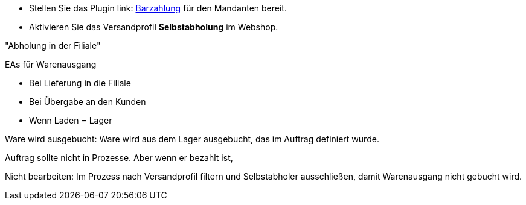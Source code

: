 :lang: de
:keywords: Click & Collect, Abholung, Online bestellen und im Laden abholen
:position: 1


* Stellen Sie das Plugin link: https://marketplace.plentymarkets.com/plugins/payment/PayUponPickup_4757[Barzahlung] für den Mandanten bereit.
* Aktivieren Sie das Versandprofil *Selbstabholung* im Webshop.

"Abholung in der Filiale"

////
Aus der POS-Beschreibung:
* Versanddienstleister Selbstabholung erstellen
* Versandprofil Selbstabholung erstellen
* Versandprofil Selbstabholung am Artikel aktivieren
////


EAs für Warenausgang

* Bei Lieferung in die Filiale
* Bei Übergabe an den Kunden
* Wenn Laden = Lager




Ware wird ausgebucht: Ware wird aus dem Lager ausgebucht, das im Auftrag definiert wurde.

Auftrag sollte nicht in Prozesse. Aber wenn er bezahlt ist,

Nicht bearbeiten: Im Prozess nach Versandprofil filtern und Selbstabholer ausschließen, damit Warenausgang nicht gebucht wird.
